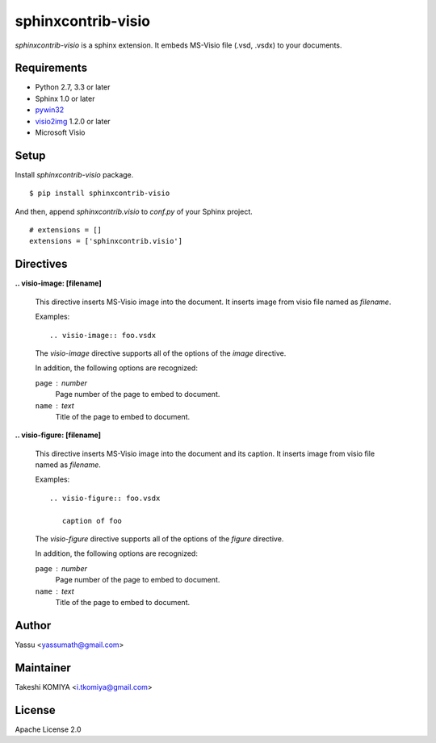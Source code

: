 ===================
sphinxcontrib-visio
===================

`sphinxcontrib-visio` is a sphinx extension. It embeds MS-Visio file (.vsd, .vsdx) to your documents.

.. image:: https://pypip.in/v/sphinxcontrib-visio/badge.png
   :target: https://pypi.python.org/pypi/sphinxcontrib-visio/
   :alt: Latest PyPI version

.. image:: https://pypip.in/d/sphinxcontrib-visio/badge.png
   :target: https://pypi.python.org/pypi/sphinxcontrib-visio/
   :alt: Number of PyPI downloads

Requirements
=============

* Python 2.7, 3.3 or later
* Sphinx 1.0 or later
* pywin32_
* visio2img_ 1.2.0 or later
* Microsoft Visio

.. _pywin32: http://sourceforge.net/projects/pywin32/files/pywin32/
.. _visio2img: https://pypi.python.org/pypi/visio2img

Setup
======

Install `sphinxcontrib-visio` package.

::

   $ pip install sphinxcontrib-visio

And then, append `sphinxcontrib.visio` to `conf.py` of your Sphinx project.

::

   # extensions = []
   extensions = ['sphinxcontrib.visio']

Directives
===========

**.. visio-image: [filename]**

   This directive inserts MS-Visio image into the document.
   It inserts image from visio file named as `filename`.

   Examples::

     .. visio-image:: foo.vsdx

   The `visio-image` directive supports all of the options of the `image` directive.

   In addition, the following options are recognized:

   ``page`` : number
      Page number of the page to embed to document.

   ``name`` : text
      Title of the page to embed to document.

**.. visio-figure: [filename]**

   This directive inserts MS-Visio image into the document and its caption.
   It inserts image from visio file named as `filename`.

   Examples::

     .. visio-figure:: foo.vsdx

        caption of foo

   The `visio-figure` directive supports all of the options of the `figure` directive.

   In addition, the following options are recognized:

   ``page`` : number
      Page number of the page to embed to document.

   ``name`` : text
      Title of the page to embed to document.

Author
=======

Yassu <yassumath@gmail.com>

Maintainer
===========

Takeshi KOMIYA <i.tkomiya@gmail.com>

License
========
Apache License 2.0
